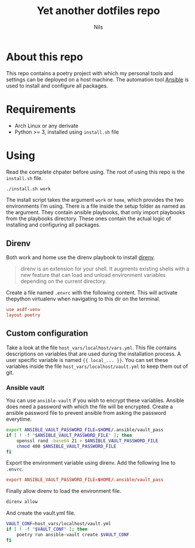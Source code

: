 #+title:     Yet another dotfiles repo
#+author:    Nils
#+email:     nils@ungerichtet.de
#+auto-tangle: f

* About this repo

This repo contains a poetry project with which my personal tools and settings can be deployed on a host machine.
The automation tool [[https://docs.ansible.com/ansible/latest/index.html][Ansible]] is used to install and configure all packages.

* Requirements

- Arch Linux or any derivate
- Python >= 3, installed using ~install.sh~ file

* Using

Read the complete chpater before using. The root of using this repo is the ~install.sh~ file.

#+begin_src sh
./install.sh work
#+end_src

The install script takes the argument ~work~ or ~home~, which provides the two environments I'm using.
There is a file inside the setup folder as named as the argument.
They contain ansible playbooks, that only import playbooks from the playbooks directory.
These ones contain the actual logic of installing and configuring all packages.

** Direnv

Both work and home use the direnv playbook to install [[https://direnv.net/][direnv]].

#+begin_quote
direnv is an extension for your shell. It augments existing shells with a new feature that can load and unload environment variables depending on the current directory.
#+end_quote

Create a file named ~.envrc~ with the following content.
This will activate thepython virtualenv when navigating to this dir on the terminal.

#+begin_src conf
use asdf-venv
layout poetry
#+end_src

** Custom configuration

Take a look at the file ~host_vars/localhost/vars.yml~.
This file contains descriptions on variables that are used during the installation process.
A user specific variable is named ~{{ local_... }}~.
You can set these variables inside the file ~host_vars/localhost/vault.yml~ to keep them out of git.

*** Ansible vault

You can use ~ansible-vault~ if you wish to encrypt these variables.
Ansible does need a password with which the file will be encrypted.
Create a ansible password file to prevent ansible from asking the password everytime.

#+begin_src sh
export ANSIBLE_VAULT_PASSWORD_FILE=$HOME/.ansible/vault_pass
if [ ! -f "$ANSIBLE_VAULT_PASSWORD_FILE" ]; then
    openssl rand -base64 21 > $ANSIBLE_VAULT_PASSWORD_FILE
    chmod 400 $ANSIBLE_VAULT_PASSWORD_FILE
fi
#+end_src

Export the environment variable using direnv.
Add the following line to ~.envrc~.

#+begin_src conf
export ANSIBLE_VAULT_PASSWORD_FILE=$HOME/.ansible/vault_pass
#+end_src

Finally allow direnv to load the environment file.

#+begin_src sh
direnv allow
#+end_src

And create the vault.yml file.

#+begin_src sh
VAULT_CONF=host_vars/localhost/vault.yml
if [ ! -f "$VAULT_CONF" ]; then
    poetry run ansible-vault create $VAULT_CONF
fi
#+end_src
